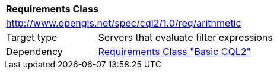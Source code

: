 [[rc_arithmetic]]
[cols="1,4",width="90%"]
|===
2+|*Requirements Class*
2+|http://www.opengis.net/spec/cql2/1.0/req/arithmetic
|Target type |Servers that evaluate filter expressions
|Dependency |<<rc_basic-cql2,Requirements Class "Basic CQL2">>
|===
